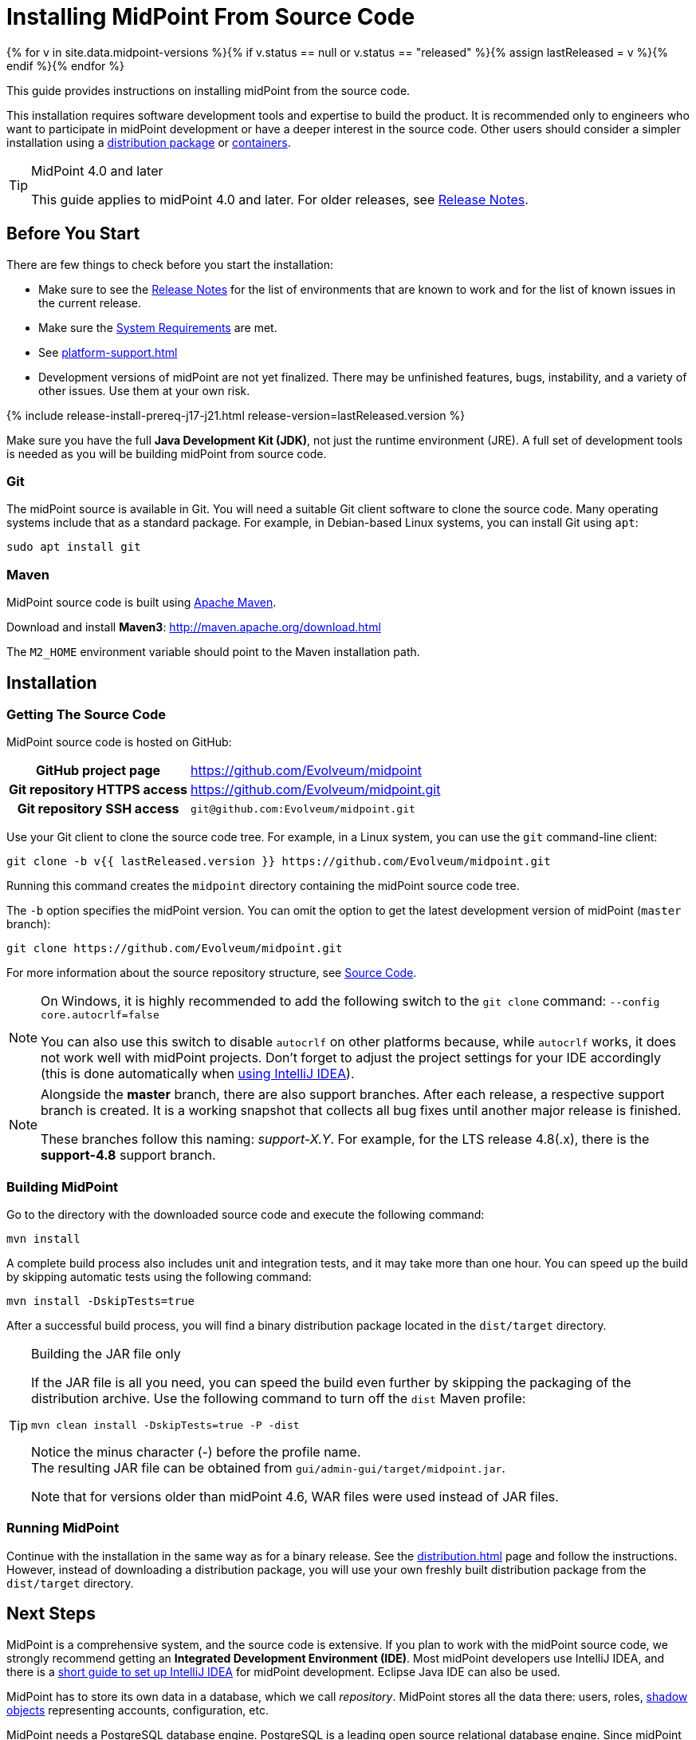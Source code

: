 = Installing MidPoint From Source Code
:page-nav-title: From Source Code
:page-wiki-name: Installing midPoint Development Snapshot - Source Code
:page-wiki-id: 4882541
:page-wiki-metadata-create-user: semancik
:page-wiki-metadata-create-date: 2012-08-08T17:44:24.330+02:00
:page-wiki-metadata-modify-user: semancik
:page-wiki-metadata-modify-date: 2019-09-19T13:06:15.518+02:00
:page-display-order: 30
:page-upkeep-status: orange
:page-upkeep-note: Missing information about generated password. Also, point to instruction to set up PostgreSQL database.
:page-moved-from: /midpoint/install/source/
:page-toc: top

{% for v in site.data.midpoint-versions %}{% if v.status == null or v.status == "released" %}{% assign lastReleased = v %}{% endif %}{% endfor %}

This guide provides instructions on installing midPoint from the source code.

This installation requires software development tools and expertise to build the product.
It is recommended only to engineers who want to participate in midPoint development or have a deeper interest in the source code.
Other users should consider a simpler installation using a xref:distribution.adoc[distribution package] or xref:../containers/[containers].

[TIP]
.MidPoint 4.0 and later
====
This guide applies to midPoint 4.0 and later.
For older releases, see xref:/midpoint/release[Release Notes].
====

== Before You Start

There are few things to check before you start the installation:

* Make sure to see the xref:/midpoint/release/[Release Notes] for the list of environments that are known to work and for the list of known issues in the current release.

* Make sure the xref:/midpoint/install/system-requirements/[System Requirements] are met.

* See xref:platform-support.adoc[]

* Development versions of midPoint are not yet finalized.
There may be unfinished features, bugs, instability, and a variety of other issues.
Use them at your own risk.

++++
{% include release-install-prereq-j17-j21.html release-version=lastReleased.version %}
++++

Make sure you have the full *Java Development Kit (JDK)*, not just the runtime environment (JRE).
A full set of development tools is needed as you will be building midPoint from source code.

=== Git

The midPoint source is available in Git.
You will need a suitable Git client software to clone the source code.
Many operating systems include that as a standard package.
For example, in Debian-based Linux systems, you can install Git using `apt`:

[source,bash]
----
sudo apt install git
----

=== Maven

MidPoint source code is built using http://maven.apache.org/[Apache Maven].

Download and install *Maven3*: link:http://maven.apache.org/download.html[http://maven.apache.org/download.html]

The `M2_HOME` environment variable should point to the Maven installation path.


== Installation

=== Getting The Source Code

MidPoint source code is hosted on GitHub:

[%autowidth,cols="h,1"]
|===
| GitHub project page
| https://github.com/Evolveum/midpoint

| Git repository HTTPS access
| link:https://github.com/Evolveum/midpoint.git[https://github.com/Evolveum/midpoint.git]

| Git repository SSH access
| `git@github.com:Evolveum/midpoint.git`

|===

Use your Git client to clone the source code tree.
For example, in a Linux system, you can use the `git` command-line client:

[source,bash]
----
git clone -b v{{ lastReleased.version }} https://github.com/Evolveum/midpoint.git
----

Running this command creates the `midpoint` directory containing the midPoint source code tree.

The `-b` option specifies the midPoint version.
You can omit the option to get the latest development version of midPoint (`master` branch):

[source,bash]
----
git clone https://github.com/Evolveum/midpoint.git
----

For more information about the source repository structure, see xref:/midpoint/devel/source/[Source Code].

[NOTE]
====
On Windows, it is highly recommended to add the following switch to the `git clone` command: `--config core.autocrlf=false`

You can also use this switch to disable `autocrlf` on other platforms because, while `autocrlf` works, it does not work well with midPoint projects.
Don't forget to adjust the project settings for your IDE accordingly (this is done automatically when xref:/midpoint/devel/guides/environment/idea/[using IntelliJ IDEA]).
====

[NOTE]
====
Alongside the *master* branch, there are also support branches.
After each release, a respective support branch is created.
It is a working snapshot that collects all bug fixes until another major release is finished.

These branches follow this naming: _support-X.Y_.
For example, for the LTS release 4.8(.x), there is the *support-4.8* support branch.
====

=== Building MidPoint

Go to the directory with the downloaded source code and execute the following command:

[source,bash]
----
mvn install
----

A complete build process also includes unit and integration tests, and it may take more than one hour.
You can speed up the build by skipping automatic tests using the following command:

[source,bash]
----
mvn install -DskipTests=true
----

After a successful build process, you will find a binary distribution package located in the `dist/target` directory.

[TIP]
.Building the JAR file only
====
If the JAR file is all you need, you can speed the build even further by skipping the packaging of the distribution archive.
Use the following command to turn off the `dist` Maven profile:

`mvn clean install -DskipTests=true -P -dist`

Notice the minus character (-) before the profile name. +
The resulting JAR file can be obtained from `gui/admin-gui/target/midpoint.jar`.

Note that for versions older than midPoint 4.6, WAR files were used instead of JAR files.
====
// how do I know the WAR file is all I need?

=== Running MidPoint

Continue with the installation in the same way as for a binary release.
See the xref:distribution.adoc[] page and follow the instructions.
However, instead of downloading a distribution package, you will use your own freshly built distribution package from the `dist/target` directory.


== Next Steps

MidPoint is a comprehensive system, and the source code is extensive.
If you plan to work with the midPoint source code, we strongly recommend getting an *Integrated Development Environment (IDE)*.
Most midPoint developers use IntelliJ IDEA, and there is a xref:/midpoint/devel/guides/environment/idea/[short guide to set up IntelliJ IDEA] for midPoint development.
Eclipse Java IDE can also be used.

MidPoint has to store its own data in a database, which we call _repository_.
MidPoint stores all the data there: users, roles, xref:/midpoint/reference/resources/shadow/[shadow objects] representing accounts, configuration, etc.

MidPoint needs a PostgreSQL database engine.
PostgreSQL is a leading open source relational database engine.
Since midPoint 4.4, midPoint can use features specific to PostgreSQL to its advantage (using a xref:/midpoint/reference/repository/native-postgresql/[native PostgreSQL repository implementation]).

MidPoint also supports other database engines.
However, since midPoint 4.4, such support is deprecated.
Do not use other database engines unless there are historic reasons, and you have a plan for migrating to PostgreSQL.

The xref:/midpoint/reference/repository/configuration/[Repository Configuration] page provides the instructions.

If you plan to participate in midPoint development, see xref:/community/development/[].
If you plan to contribute source code, the xref:/community/development/code-contribution-guidelines/[] page provides essential information.

== See Also

* xref:distribution.adoc[]

* xref:/midpoint/devel/source/[Source Code]

* xref:/midpoint/devel/guides/environment/idea/[]

* xref:/community/development/[]

* xref:/community/development/code-contribution-guidelines/[]
